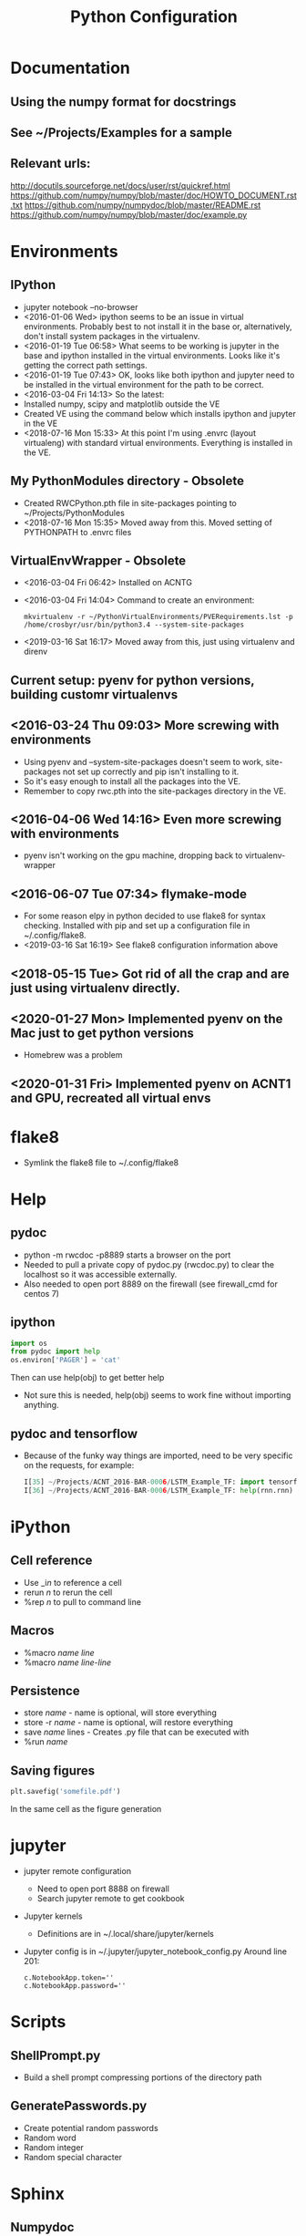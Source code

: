 # -*- coding: utf-8 -*-
#+OPTIONS:   H:3 toc:nil \n:nil @:t ::t |:t ^:{} -:t f:t *:t <:t
#+LATEX_CLASS: OrgNotes
#+STARTUP: indent logdone

#+TITLE: Python Configuration

* Documentation
** Using the numpy format for docstrings
** See ~/Projects/Examples for a sample
** Relevant urls:
http://docutils.sourceforge.net/docs/user/rst/quickref.html
https://github.com/numpy/numpy/blob/master/doc/HOWTO_DOCUMENT.rst.txt
https://github.com/numpy/numpydoc/blob/master/README.rst
https://github.com/numpy/numpy/blob/master/doc/example.py


* Environments
** IPython
- jupyter notebook --no-browser
- <2016-01-06 Wed> ipython seems to be an issue in virtual environments. Probably best to not install it in the base or, alternatively, don't install system packages in the virtualenv.
- <2016-01-19 Tue 06:58> What seems to be working is jupyter in the base and ipython installed in the virtual environments. Looks like it's getting the correct path settings.
- <2016-01-19 Tue 07:43> OK, looks like both ipython and jupyter need to be installed in the virtual environment for the path to be correct.
- <2016-03-04 Fri 14:13> So the latest:
+ Installed numpy, scipy and matplotlib outside the VE
+ Created VE using the command below which installs ipython and jupyter in the VE
- <2018-07-16 Mon 15:33> At this point I'm using .envrc (layout virtualeng) with standard virtual environments. Everything is installed in the VE.
** My PythonModules directory - Obsolete
+ Created RWCPython.pth file in site-packages pointing to ~/Projects/PythonModules
+ <2018-07-16 Mon 15:35> Moved away from this. Moved setting of PYTHONPATH to .envrc files
** VirtualEnvWrapper - Obsolete
+ <2016-03-04 Fri 06:42> Installed on ACNTG
+ <2016-03-04 Fri 14:04> Command to create an environment:
  #+BEGIN_SRC shell
  mkvirtualenv -r ~/PythonVirtualEnvironments/PVERequirements.lst -p /home/crosbyr/usr/bin/python3.4 --system-site-packages
  #+END_SRC
+ <2019-03-16 Sat 16:17> Moved away from this, just using virtualenv and direnv
** Current setup: pyenv for python versions, building customr virtualenvs
** <2016-03-24 Thu 09:03> More screwing with environments
- Using pyenv and --system-site-packages doesn't seem to work, site-packages not set up correctly and pip isn't installing to it.
- So it's easy enough to install all the packages into the VE.
- Remember to copy rwc.pth into the site-packages directory in the VE.
** <2016-04-06 Wed 14:16> Even more screwing with environments
- pyenv isn't working on the gpu machine, dropping back to virtualenv-wrapper
** <2016-06-07 Tue 07:34> flymake-mode
- For some reason elpy in python decided to use flake8 for syntax checking. Installed with pip and set up a configuration file in ~/.config/flake8.
- <2019-03-16 Sat 16:19> See flake8 configuration information above
** <2018-05-15 Tue> Got rid of all the crap and are just using virtualenv directly.
** <2020-01-27 Mon> Implemented pyenv on the Mac just to get python versions
- Homebrew was a problem
** <2020-01-31 Fri> Implemented pyenv on ACNT1 and GPU, recreated all virtual envs

* flake8
- Symlink the flake8 file to ~/.config/flake8
  

* Help
** pydoc
+ python -m rwcdoc -p8889 starts a browser on the port
+ Needed to pull a private copy of pydoc.py (rwcdoc.py) to clear the localhost so it was accessible externally.
+ Also needed to open port 8889 on the firewall (see firewall_cmd for centos 7)
** ipython
#+BEGIN_SRC python
import os
from pydoc import help
os.environ['PAGER'] = 'cat'
#+END_SRC
Then can use help(obj) to get better help
+ Not sure this is needed, help(obj) seems to work fine without importing anything.
** pydoc and tensorflow
- Because of the funky way things are imported, need to be very specific on the requests, for example:
  #+BEGIN_SRC python
  I[35] ~/Projects/ACNT_2016-BAR-0006/LSTM_Example_TF: import tensorflow.models.rnn as rnn
  I[36] ~/Projects/ACNT_2016-BAR-0006/LSTM_Example_TF: help(rnn.rnn)
  #+END_SRC


* iPython
** Cell reference
+ Use _i$n$ to reference a cell
+ rerun $n$ to rerun the cell
+ %rep $n$ to pull to command line
** Macros
+ %macro $name$ $line$
+ %macro $name$ $line$-$line$
** Persistence
+ store $name$ - name is optional, will store everything
+ store -r $name$ - name is optional, will restore everything
+ save $name$ lines - Creates .py file that can be executed with
+ %run $name$
** Saving figures
#+BEGIN_SRC python
plt.savefig('somefile.pdf')
#+END_SRC
In the same cell as the figure generation


* jupyter
- jupyter remote configuration
  + Need to open port 8888 on firewall
  + Search jupyter remote to get cookbook
- Jupyter kernels
  + Definitions are in ~/.local/share/jupyter/kernels
- Jupyter config is in ~/.jupyter/jupyter_notebook_config.py
  Around line 201:
  #+BEGIN_SRC 
  c.NotebookApp.token=''
  c.NotebookApp.password=''
  #+END_SRC


* Scripts
** ShellPrompt.py
- Build a shell prompt compressing portions of the directory path
** GeneratePasswords.py
- Create potential random passwords
- Random word
- Random integer
- Random special character


* Sphinx
** Numpydoc
- Need to add
  #+BEGIN_SRC python
  numpydoc_show_class_members = False
  #+END_SRC
  to the conf.py file to both eliminate warnings and get next/prev page to work


* Updating Packages
** Using ~pip-review~
- To list all outdated packates
  #+BEGIN_SRC 
  pip-review
  #+END_SRC
- To automatically update all packates
  #+BEGIN_SRC 
  pip-review -a
  #+END_SRC


* Win10
** Note: use a common directory for all work (e.g. %HOMEPATH%\Development)
** Visual Studio
- Tensorflow requires the runtime
- Install VS 2017 Community Edition
  + "Desktop Development with C++"
** Python.org
- Download Windows x86-64 executable installer
- Install:
  + Default location
  + install launcher for all users
  + Add Python 3.6 to path
- Start cmd.exe and setup common directory
  #+BEGIN_SRC
  cd %HOMEPATH%
  mkdir Development
  cd Development
  #+END_SRC
- Update pip and setuptools to latest
  #+BEGIN_SRC
  python -m pip install -U pip setuptools
  #+END_SRC
- Create virtualenv
  #+BEGIN_SRC
  pip install virtualenv
  virtualenv py36
  py36\Scripts\activate
  #+END_SRC
- Install basic packages into VE
  #+BEGIN_SRC
  pip install jupyter pyyaml
  pip install tensorflow
  #+END_SRC
** WinPcap
- Download
  + WinPcap from winpcap.org
  + WinPcap developers's pack
- Install winpcap
- Unzip developer's pack in place (usually %HOMEPATH%\Downloads)
- Install pcapy python package
  + Start cmd.exe and python session
    + If the environment from the preceeding step is still available, use that one and skip this.
    + Activate virtual environment
      #+BEGIN_SRC
      cd %HOMEPATH%\Development
      py36\Scripts\activate
      #+END_SRC
  + Set visual studio environment
    #+BEGIN_SRC
    "C:\Program Files (x86)\Microsoft Visual Studio\2017\Community\Common7\Tools\vsdevcmd"
    set INCLUDE=C:\Users\crosbyr\Downloads\WpdPack_4_1_2\WpdPack\Include
    set LIB=C:\Users\crosbyr\Downloads\WpdPack_4_1_2\WpdPack\Lib\x64
    pip install pcapy
    #+END_SRC
** Checkout
- Start or reuse cmd.exe and python session
- Install impacket
  #+BEGIN_SRC
  pip install ./impacket
  #+END_SRC
- Unpack test dataset
  + Start "git bash" session from windows start menu
  + Change into the common directory (note forward slash, not backslash) and unpack data
    #+BEGIN_SRC
    cd Development/antex_data
    tar -xvf ACNT_Data_Features.tar.xz
    #+END_SRC
- Start jupyter notebook session
  #+BEGIN_SRC
  jupyter notebook
  #+END_SRC
- Open checkout notebook
  \antex_code\Checkout\Windows_Checkout.ipynb
- Make sure the paths are correct (see comments in the notebook)
- Run all cells in the notebook
  
